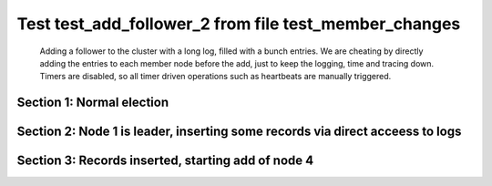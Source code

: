 .. _test_add_follower_2:

======================================================
Test test_add_follower_2 from file test_member_changes
======================================================


    Adding a follower to the cluster with a long log, filled with a bunch entries. We are
    cheating by directly adding the entries to each member node before the add, just to keep the
    logging, time and tracing down.
    Timers are disabled, so all timer driven operations such as heartbeats are manually triggered.
    

Section 1: Normal election
==========================




.. collapse:: section 1 trace table (click to toggle view)

   - See :ref:`Trace Table Legend` for help interpreting table contents

   +------+-----------------------------+-----------+------+-----------------------------+-----------+------+-----------------------------+-----------+------+-----+-------+
   | N-1  | N-1                         | N-1       | N-2  | N-2                         | N-2       | N-3  | N-3                         | N-3       | N-4  | N-4 | N-4   |
   +------+-----------------------------+-----------+------+-----------------------------+-----------+------+-----------------------------+-----------+------+-----+-------+
   | Role | Op                          | Delta     | Role | Op                          | Delta     | Role | Op                          | Delta     | Role | Op  | Delta |
   +======+=============================+===========+======+=============================+===========+======+=============================+===========+======+=====+=======+
   | CNDI | NEW ROLE                    |           | FLWR |                             |           | FLWR |                             |           |      |     |       |
   +------+-----------------------------+-----------+------+-----------------------------+-----------+------+-----------------------------+-----------+------+-----+-------+
   | CNDI | poll+N-2 t-1 li-0 lt-1      |           | FLWR |                             |           | FLWR |                             |           |      |     |       |
   +------+-----------------------------+-----------+------+-----------------------------+-----------+------+-----------------------------+-----------+------+-----+-------+
   | CNDI | poll+N-3 t-1 li-0 lt-1      |           | FLWR |                             |           | FLWR |                             |           |      |     |       |
   +------+-----------------------------+-----------+------+-----------------------------+-----------+------+-----------------------------+-----------+------+-----+-------+
   | CNDI |                             |           | FLWR | N-1+poll t-1 li-0 lt-1      | t-1       | FLWR |                             |           |      |     |       |
   +------+-----------------------------+-----------+------+-----------------------------+-----------+------+-----------------------------+-----------+------+-----+-------+
   | CNDI |                             |           | FLWR | vote+N-1 yes-True           |           | FLWR |                             |           |      |     |       |
   +------+-----------------------------+-----------+------+-----------------------------+-----------+------+-----------------------------+-----------+------+-----+-------+
   | CNDI |                             |           | FLWR |                             |           | FLWR | N-1+poll t-1 li-0 lt-1      | t-1       |      |     |       |
   +------+-----------------------------+-----------+------+-----------------------------+-----------+------+-----------------------------+-----------+------+-----+-------+
   | CNDI |                             |           | FLWR |                             |           | FLWR | vote+N-1 yes-True           |           |      |     |       |
   +------+-----------------------------+-----------+------+-----------------------------+-----------+------+-----------------------------+-----------+------+-----+-------+
   | LEAD | N-2+vote yes-True           | lt-1 li-1 | FLWR |                             |           | FLWR |                             |           |      |     |       |
   +------+-----------------------------+-----------+------+-----------------------------+-----------+------+-----------------------------+-----------+------+-----+-------+
   | LEAD | NEW ROLE                    |           | FLWR |                             |           | FLWR |                             |           |      |     |       |
   +------+-----------------------------+-----------+------+-----------------------------+-----------+------+-----------------------------+-----------+------+-----+-------+
   | LEAD | ae+N-2 t-1 i-0 lt-0 e-1 c-0 |           | FLWR |                             |           | FLWR |                             |           |      |     |       |
   +------+-----------------------------+-----------+------+-----------------------------+-----------+------+-----------------------------+-----------+------+-----+-------+
   | LEAD | ae+N-3 t-1 i-0 lt-0 e-1 c-0 |           | FLWR |                             |           | FLWR |                             |           |      |     |       |
   +------+-----------------------------+-----------+------+-----------------------------+-----------+------+-----------------------------+-----------+------+-----+-------+
   | LEAD | N-3+vote yes-True           |           | FLWR |                             |           | FLWR |                             |           |      |     |       |
   +------+-----------------------------+-----------+------+-----------------------------+-----------+------+-----------------------------+-----------+------+-----+-------+
   | LEAD |                             |           | FLWR | N-1+ae t-1 i-0 lt-0 e-1 c-0 | lt-1 li-1 | FLWR |                             |           |      |     |       |
   +------+-----------------------------+-----------+------+-----------------------------+-----------+------+-----------------------------+-----------+------+-----+-------+
   | LEAD |                             |           | FLWR | N-2+ae_reply ok-True mi-1   |           | FLWR |                             |           |      |     |       |
   +------+-----------------------------+-----------+------+-----------------------------+-----------+------+-----------------------------+-----------+------+-----+-------+
   | LEAD |                             |           | FLWR |                             |           | FLWR | N-1+ae t-1 i-0 lt-0 e-1 c-0 | lt-1 li-1 |      |     |       |
   +------+-----------------------------+-----------+------+-----------------------------+-----------+------+-----------------------------+-----------+------+-----+-------+
   | LEAD |                             |           | FLWR |                             |           | FLWR | N-3+ae_reply ok-True mi-1   |           |      |     |       |
   +------+-----------------------------+-----------+------+-----------------------------+-----------+------+-----------------------------+-----------+------+-----+-------+
   | LEAD | N-2+ae_reply ok-True mi-1   | ci-1      | FLWR |                             |           | FLWR |                             |           |      |     |       |
   +------+-----------------------------+-----------+------+-----------------------------+-----------+------+-----------------------------+-----------+------+-----+-------+
   | LEAD | N-3+ae_reply ok-True mi-1   |           | FLWR |                             |           | FLWR |                             |           |      |     |       |
   +------+-----------------------------+-----------+------+-----------------------------+-----------+------+-----------------------------+-----------+------+-----+-------+



.. collapse:: trace sequence diagram (click to toggle view)

   .. plantuml:: /developer/tests/diagrams/test_member_changes/test_add_follower_2_1.puml
          :scale: 100%


Section 2: Node 1 is leader, inserting some records via direct acceess to logs
==============================================================================




.. collapse:: section 2 trace table (click to toggle view)

   - See :ref:`Trace Table Legend` for help interpreting table contents

   +------+-----+-------+------+-----+-------+------+-----+-------+------+-----+-------+
   | N-1  | N-1 | N-1   | N-2  | N-2 | N-2   | N-3  | N-3 | N-3   | N-4  | N-4 | N-4   |
   +------+-----+-------+------+-----+-------+------+-----+-------+------+-----+-------+
   | Role | Op  | Delta | Role | Op  | Delta | Role | Op  | Delta | Role | Op  | Delta |
   +------+-----+-------+------+-----+-------+------+-----+-------+------+-----+-------+



.. collapse:: trace sequence diagram (click to toggle view)

   .. plantuml:: /developer/tests/diagrams/test_member_changes/test_add_follower_2_2.puml
          :scale: 100%


Section 3: Records inserted, starting add of node 4
===================================================




.. collapse:: section 3 trace table (click to toggle view)

   - See :ref:`Trace Table Legend` for help interpreting table contents

   +------+------------------------------------+-------+------+-----+-------+------+-----+-------+------+------------------------------------+----------------+
   | N-1  | N-1                                | N-1   | N-2  | N-2 | N-2   | N-3  | N-3 | N-3   | N-4  | N-4                                | N-4            |
   +------+------------------------------------+-------+------+-----+-------+------+-----+-------+------+------------------------------------+----------------+
   | Role | Op                                 | Delta | Role | Op  | Delta | Role | Op  | Delta | Role | Op                                 | Delta          |
   +======+====================================+=======+======+=====+=======+======+=====+=======+======+====================================+================+
   | LEAD |                                    |       | FLWR |     |       | FLWR |     |       | FLWR | m_c+N-1 op-ADD n-mcpy://4          |                |
   +------+------------------------------------+-------+------+-----+-------+------+-----+-------+------+------------------------------------+----------------+
   | LEAD | N-4+m_c op-ADD n-mcpy://4          |       | FLWR |     |       | FLWR |     |       | FLWR |                                    |                |
   +------+------------------------------------+-------+------+-----+-------+------+-----+-------+------+------------------------------------+----------------+
   | LEAD | ae+N-4 t-1 i-32 lt-1 e-0 c-32      |       | FLWR |     |       | FLWR |     |       | FLWR |                                    |                |
   +------+------------------------------------+-------+------+-----+-------+------+-----+-------+------+------------------------------------+----------------+
   | LEAD |                                    |       | FLWR |     |       | FLWR |     |       | FLWR | N-1+ae t-1 i-32 lt-1 e-0 c-32      | t-1            |
   +------+------------------------------------+-------+------+-----+-------+------+-----+-------+------+------------------------------------+----------------+
   | LEAD |                                    |       | FLWR |     |       | FLWR |     |       | FLWR | N-4+ae_reply ok-False mi-0         |                |
   +------+------------------------------------+-------+------+-----+-------+------+-----+-------+------+------------------------------------+----------------+
   | LEAD | N-4+ae_reply ok-False mi-0         |       | FLWR |     |       | FLWR |     |       | FLWR |                                    |                |
   +------+------------------------------------+-------+------+-----+-------+------+-----+-------+------+------------------------------------+----------------+
   | LEAD | ae+N-4 t-1 i-0 lt-0 e-1 c-32       |       | FLWR |     |       | FLWR |     |       | FLWR |                                    |                |
   +------+------------------------------------+-------+------+-----+-------+------+-----+-------+------+------------------------------------+----------------+
   | LEAD |                                    |       | FLWR |     |       | FLWR |     |       | FLWR | N-1+ae t-1 i-0 lt-0 e-1 c-32       | lt-1 li-1 ci-1 |
   +------+------------------------------------+-------+------+-----+-------+------+-----+-------+------+------------------------------------+----------------+
   | LEAD |                                    |       | FLWR |     |       | FLWR |     |       | FLWR | N-4+ae_reply ok-True mi-1          |                |
   +------+------------------------------------+-------+------+-----+-------+------+-----+-------+------+------------------------------------+----------------+
   | LEAD | N-4+ae_reply ok-True mi-1          |       | FLWR |     |       | FLWR |     |       | FLWR |                                    |                |
   +------+------------------------------------+-------+------+-----+-------+------+-----+-------+------+------------------------------------+----------------+
   | LEAD | ae+N-4 t-1 i-1 lt-1 e-11 c-32      |       | FLWR |     |       | FLWR |     |       | FLWR |                                    |                |
   +------+------------------------------------+-------+------+-----+-------+------+-----+-------+------+------------------------------------+----------------+
   | LEAD |                                    |       | FLWR |     |       | FLWR |     |       | FLWR | N-1+ae t-1 i-1 lt-1 e-11 c-32      | li-12 ci-12    |
   +------+------------------------------------+-------+------+-----+-------+------+-----+-------+------+------------------------------------+----------------+
   | LEAD |                                    |       | FLWR |     |       | FLWR |     |       | FLWR | N-4+ae_reply ok-True mi-12         |                |
   +------+------------------------------------+-------+------+-----+-------+------+-----+-------+------+------------------------------------+----------------+
   | LEAD | N-4+ae_reply ok-True mi-12         |       | FLWR |     |       | FLWR |     |       | FLWR |                                    |                |
   +------+------------------------------------+-------+------+-----+-------+------+-----+-------+------+------------------------------------+----------------+
   | LEAD | ae+N-4 t-1 i-12 lt-1 e-11 c-32     |       | FLWR |     |       | FLWR |     |       | FLWR |                                    |                |
   +------+------------------------------------+-------+------+-----+-------+------+-----+-------+------+------------------------------------+----------------+
   | LEAD |                                    |       | FLWR |     |       | FLWR |     |       | FLWR | N-1+ae t-1 i-12 lt-1 e-11 c-32     | li-23 ci-23    |
   +------+------------------------------------+-------+------+-----+-------+------+-----+-------+------+------------------------------------+----------------+
   | LEAD |                                    |       | FLWR |     |       | FLWR |     |       | FLWR | N-4+ae_reply ok-True mi-23         |                |
   +------+------------------------------------+-------+------+-----+-------+------+-----+-------+------+------------------------------------+----------------+
   | LEAD | N-4+ae_reply ok-True mi-23         |       | FLWR |     |       | FLWR |     |       | FLWR |                                    |                |
   +------+------------------------------------+-------+------+-----+-------+------+-----+-------+------+------------------------------------+----------------+
   | LEAD | ae+N-4 t-1 i-23 lt-1 e-9 c-32      |       | FLWR |     |       | FLWR |     |       | FLWR |                                    |                |
   +------+------------------------------------+-------+------+-----+-------+------+-----+-------+------+------------------------------------+----------------+
   | LEAD |                                    |       | FLWR |     |       | FLWR |     |       | FLWR | N-1+ae t-1 i-23 lt-1 e-9 c-32      | li-32 ci-32    |
   +------+------------------------------------+-------+------+-----+-------+------+-----+-------+------+------------------------------------+----------------+
   | LEAD |                                    |       | FLWR |     |       | FLWR |     |       | FLWR | N-4+ae_reply ok-True mi-32         |                |
   +------+------------------------------------+-------+------+-----+-------+------+-----+-------+------+------------------------------------+----------------+
   | LEAD | N-4+ae_reply ok-True mi-32         | li-33 | FLWR |     |       | FLWR |     |       | FLWR |                                    |                |
   +------+------------------------------------+-------+------+-----+-------+------+-----+-------+------+------------------------------------+----------------+
   | LEAD | m_cr+N-4 op-ADD n-mcpy://4 ok-True |       | FLWR |     |       | FLWR |     |       | FLWR |                                    |                |
   +------+------------------------------------+-------+------+-----+-------+------+-----+-------+------+------------------------------------+----------------+
   | LEAD |                                    |       | FLWR |     |       | FLWR |     |       | FLWR | N-1+m_cr op-ADD n-mcpy://4 ok-True |                |
   +------+------------------------------------+-------+------+-----+-------+------+-----+-------+------+------------------------------------+----------------+
   | LEAD | ae+N-4 t-1 i-32 lt-1 e-1 c-32      |       | FLWR |     |       | FLWR |     |       | FLWR |                                    |                |
   +------+------------------------------------+-------+------+-----+-------+------+-----+-------+------+------------------------------------+----------------+
   | LEAD |                                    |       | FLWR |     |       | FLWR |     |       | FLWR | N-1+ae t-1 i-32 lt-1 e-1 c-32      | li-33          |
   +------+------------------------------------+-------+------+-----+-------+------+-----+-------+------+------------------------------------+----------------+
   | LEAD |                                    |       | FLWR |     |       | FLWR |     |       | FLWR | N-4+ae_reply ok-True mi-33         |                |
   +------+------------------------------------+-------+------+-----+-------+------+-----+-------+------+------------------------------------+----------------+
   | LEAD | N-4+ae_reply ok-True mi-33         | ci-33 | FLWR |     |       | FLWR |     |       | FLWR |                                    |                |
   +------+------------------------------------+-------+------+-----+-------+------+-----+-------+------+------------------------------------+----------------+



.. collapse:: trace sequence diagram (click to toggle view)

   .. plantuml:: /developer/tests/diagrams/test_member_changes/test_add_follower_2_3.puml
          :scale: 100%



